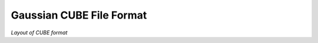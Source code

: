 .. Exposition of CUBE format

Gaussian CUBE File Format
=========================

*Layout of CUBE format*


